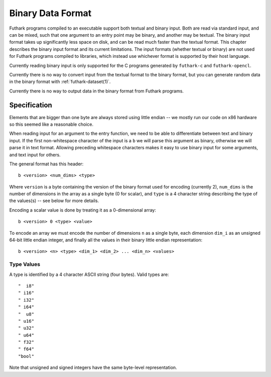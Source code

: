 .. _binary-data-format:

Binary Data Format
==================

Futhark programs compiled to an executable support both textual and binary
input. Both are read via standard input, and can be mixed, such that one
argument to an entry point may be binary, and another may be textual. The binary
input format takes up significantly less space on disk, and can be read much
faster than the textual format. This chapter describes the binary input format
and its current limitations. The input formats (whether textual or binary) are
not used for Futhark programs compiled to libraries, which instead use whichever
format is supported by their host language.

Currently reading binary input is only supported for the C programs generated by
``futhark-c`` and ``futhark-opencl``.

Currently there is no way to convert input from the textual format to the binary
format, but you can generate random data in the binary format with
:ref:`futhark-dataset(1)`.

Currently there is no way to output data in the binary format from Futhark
programs.

Specification
-------------

Elements that are bigger than one byte are always stored using little endian --
we mostly run our code on x86 hardware so this seemed like a reasonable choice.

When reading input for an argument to the entry function, we need to be able to
differentiate between text and binary input. If the first non-whitespace
character of the input is a ``b`` we will parse this argument as binary,
otherwise we will parse it in text format. Allowing preceding whitespace
characters makes it easy to use binary input for some arguments, and text input
for others.

The general format has this header::

  b <version> <num_dims> <type>

Where ``version`` is a byte containing the version of the binary format used for
encoding (currently 2), ``num_dims`` is the number of dimensions in the array as
a single byte (0 for scalar), and ``type`` is a 4 character string describing
the type of the values(s) -- see below for more details.

Encoding a scalar value is done by treating it as a 0-dimensional array::

  b <version> 0 <type> <value>

To encode an array we must encode the number of dimensions ``n`` as a single
byte, each dimension ``dim_i`` as an unsigned 64-bit little endian integer, and
finally all the values in their binary little endian representation::

  b <version> <n> <type> <dim_1> <dim_2> ... <dim_n> <values>


Type Values
~~~~~~~~~~~

A type is identified by a 4 character ASCII string (four bytes). Valid
types are::

  "  i8"
  " i16"
  " i32"
  " i64"
  "  u8"
  " u16"
  " u32"
  " u64"
  " f32"
  " f64"
  "bool"

Note that unsigned and signed integers have the same byte-level
representation.
